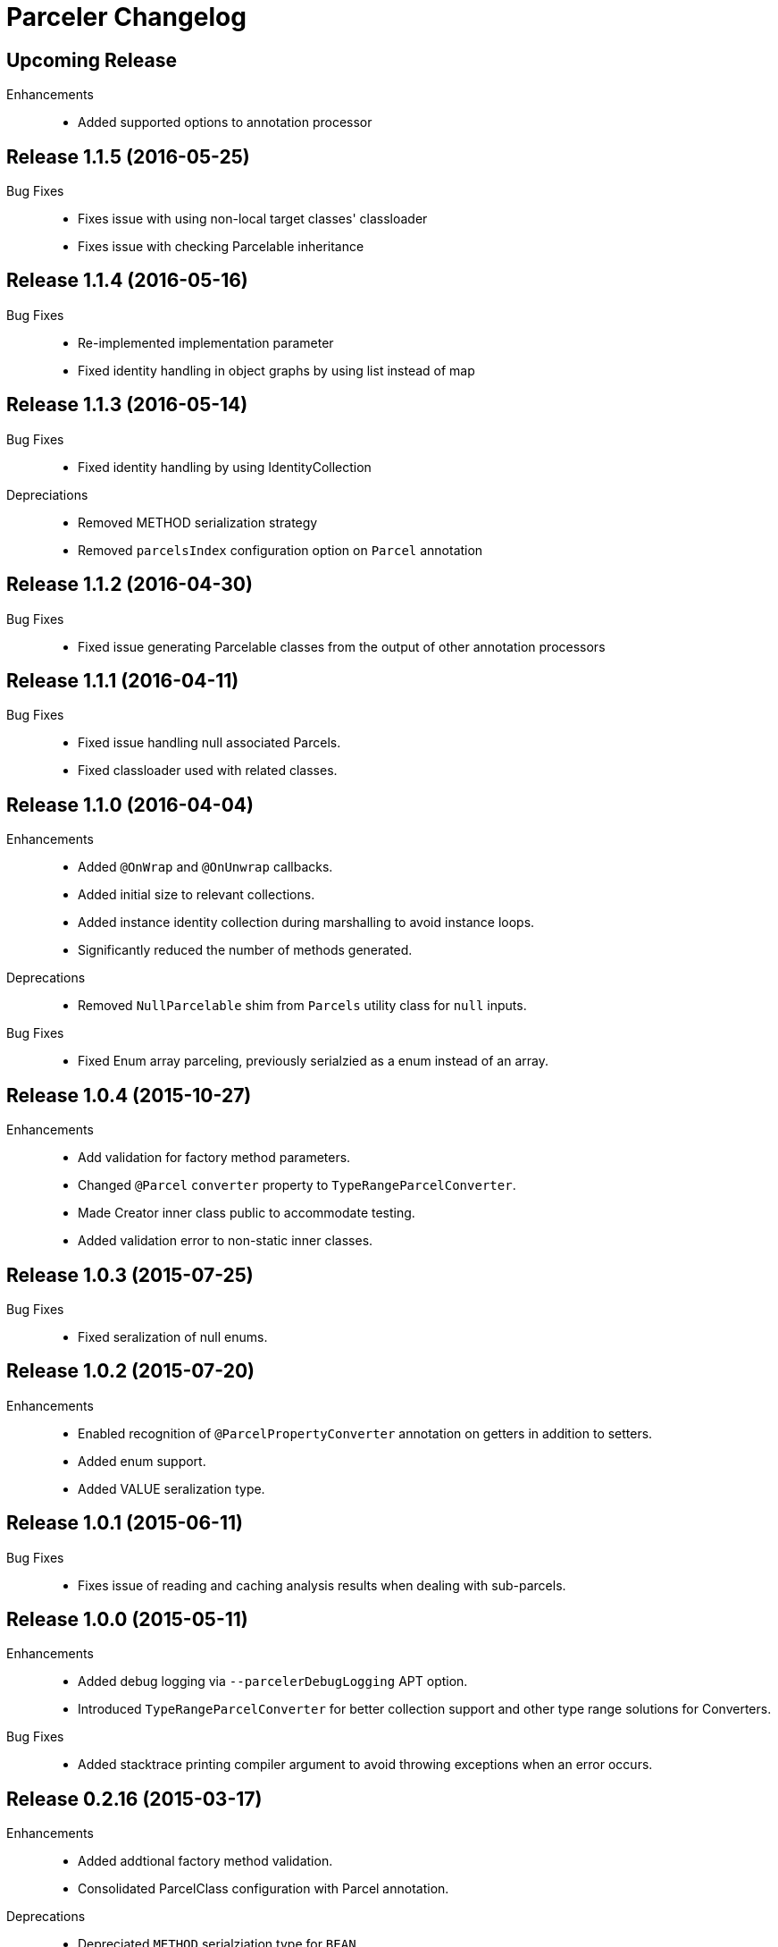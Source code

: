 = Parceler Changelog

== Upcoming Release

Enhancements::
  * Added supported options to annotation processor

== Release 1.1.5 (2016-05-25)

Bug Fixes::
  * Fixes issue with using non-local target classes' classloader 
  * Fixes issue with checking Parcelable inheritance

== Release 1.1.4 (2016-05-16)

Bug Fixes::
  * Re-implemented implementation parameter
  * Fixed identity handling in object graphs by using list instead of map

== Release 1.1.3 (2016-05-14)

Bug Fixes::
  * Fixed identity handling by using IdentityCollection

Depreciations::
  * Removed METHOD serialization strategy
  * Removed `parcelsIndex` configuration option on `Parcel` annotation

== Release 1.1.2 (2016-04-30)

Bug Fixes::
  * Fixed issue generating Parcelable classes from the output of other annotation processors

== Release 1.1.1 (2016-04-11)

Bug Fixes::
  * Fixed issue handling null associated Parcels.
  * Fixed classloader used with related classes.

== Release 1.1.0 (2016-04-04)

Enhancements::
  * Added `@OnWrap` and `@OnUnwrap` callbacks.
  * Added initial size to relevant collections.
  * Added instance identity collection during marshalling to avoid instance loops.
  * Significantly reduced the number of methods generated.

Deprecations::
  * Removed `NullParcelable` shim from `Parcels` utility class for `null` inputs.

Bug Fixes::
  * Fixed Enum array parceling, previously serialzied as a enum instead of an array.

== Release 1.0.4 (2015-10-27)

Enhancements::
  * Add validation for factory method parameters.
  * Changed `@Parcel` `converter` property to `TypeRangeParcelConverter`.
  * Made Creator inner class public to accommodate testing.
  * Added validation error to non-static inner classes.

== Release 1.0.3 (2015-07-25)

Bug Fixes::
  * Fixed seralization of null enums.

== Release 1.0.2 (2015-07-20)

Enhancements::
  * Enabled recognition of `@ParcelPropertyConverter` annotation on getters in addition to setters.
  * Added enum support.
  * Added VALUE seralization type.

== Release 1.0.1 (2015-06-11)

Bug Fixes::
  * Fixes issue of reading and caching analysis results when dealing with sub-parcels.


== Release 1.0.0 (2015-05-11)

Enhancements::
  * Added debug logging via `--parcelerDebugLogging` APT option.
  * Introduced `TypeRangeParcelConverter` for better collection support and other type range solutions for Converters.

Bug Fixes::
  * Added stacktrace printing compiler argument to avoid throwing exceptions when an error occurs.

== Release 0.2.16 (2015-03-17)

Enhancements::
  * Added addtional factory method validation.
  * Consolidated ParcelClass configuration with Parcel annotation.

Deprecations::
  * Depreciated `METHOD` serialziation type for `BEAN`.

== Release 0.2.15 (2014-12-02)

Bug Fixes::
  * Exclude static members from analysis.

== Release 0.2.14 (2014-11-09)

Enhancements::
  * Added additional collection support.
  * Added generic collection matching to support better validation.
  * Added flags parameter to sub-parcel write methods.
  * Added parcelsIndex to avoid indexing and potentially writing the index (in library cases where it would duplicate the index class).

== Release 0.2.13 (2014-09-24)

Enhancements::
  * Added functionality to `Parcels` to wrap under a specific type, using the associated factory mapping.

== Release 0.2.12 (2014-08-26)

Bug Fixes::
  * Fixed problem with circular Parcel graph references.

== Release 0.2.11 (2014-08-22)

Enhancements::
  * Added validation for method seralization case where no read property exists for a constructor parameter.
  * Replaced jar-with-dependencies assembly plugin with shade plugin to wrap all dependencies into an uber-jar (no more transitive dependency issues!).
  * Added Boolean ReadWriteGenerator based on int rather than boolean[].
  * Added performance benchmark application.

Bug Fixes::
  * Fixed classloading issue when loading Bundles (needed to supply classloader).

== Release 0.2.10 (2014-06-02)

Bug Fixes::
  * Converted Android related dependency ASTTypes to ASTStringTypes.  This effectively avoids referencing Android classes directly during annotation processing.

== Release 0.2.9 (2014-04-30)

Enhancements::
  * Enforced constructor and factory ordering through intermediate variables.

== Release 0.2.8 (2014-04-28)

Enhancements::
  * Added `@ParcelFactory` implementation.
  * Added Boolean and Character nullable support.
  * Added boxed-type null handling.

Bug Fixes::
  * Fixed repository seeding order (before analysis).
  * Fixed constructor to property in superclass associations and validations.

== Release 0.2.7 (2014-02-26)

Enhancements::
  * Added `transient` keyword modifier handling.
  * Added Non-Parcel types and Null Parcelable.
  * Added package-private and protected specific invocation strategy.
  * Added class hierarchy scanning for inheritance handling.
  * Added Collection support to `Parcels` utility class.

Bug Fixes::
  * Fixeed issue around classloading and static CREATOR.

== Release 0.2.6 (2014-02-07)

Enhancements::
  * Added generic SparseArray marshalling.
  * Added converter to ParcelProperty annotation.
  * Introduced `@ParcelPropertyConverter`.

Deprecations::
  * Removed `@ParcelProperty` `converter` property.

Bug Fixes::
  * Reverted to single thread model to avoid concurrency issues during annotation processing.
  * Fixed issue with private get/set invocation and added related tests.

== Release 0.2.5 (2014-01-12)

Enhancements::
  * Reworked map key/value read calls to better handle nested collections.

Bug Fixes::
  * Fixed looping variables and added null safe behavior.

== Release 0.2.4 (2014-01-11)

Enhancements::
  * Reconfigured List handling to use generators to handle generic elements.

== Release 0.2.3 (2013-12-25)

Bug Fixes::
  * Fixed bug in looking up `@Parcel` annotation (2013-12-25 21:53:56 -0700)

== Release 0.2.2 (2013-12-24)

Enhancements::
  * Added Parcelable marhalling.
  * Added support for List and Maps.

Bug Fixes::
  * Moved Android class references to Strings to avoid Android dependencies during compile time.

== Release 0.2.1 (2013-10-18)

Enhancements::
  * Added `@Parcel` `converter` property to avoid ambiguity in api.
  * Added Parcels.unwrap().

Bug Fixes::
  * Fixed an issue with `@Parcel` `converter` property fetching.

== Release 0.2.0 (2013-07-24)

Enhancements::
  * Added ParcelClasses for multiple ParcelClass definitions (along with converters).
  * Added external configuration of parcels via the ParcelClass annotation.

== Release 0.1.1 (2013-07-14)

Enhancements::
  * Minor build updates

== Release 0.1.0 (2013-07-13)

Enhancements::
  * Added Parcel annotation and supporting classes.
  * Migrated Parcel Annotation Processor from Transfuse.
